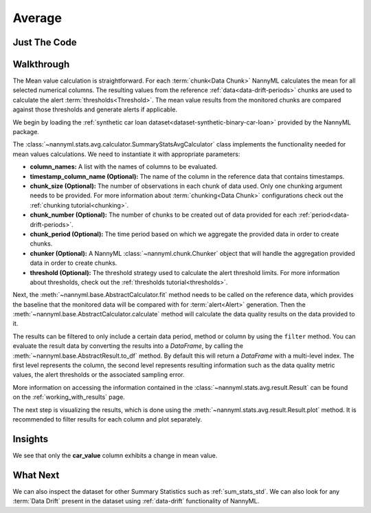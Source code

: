 .. _sum_stats_avg:

=======
Average
=======


Just The Code
-------------

.. nbimport::
    :path: ./example_notebooks/Tutorial - Stats - Avg.ipynb
    :cells: 1 3 4 6

Walkthrough
-----------

The Mean value calculation is straightforward.
For each :term:`chunk<Data Chunk>` NannyML calculates the mean for all selected numerical columns.
The resulting
values from the reference :ref:`data<data-drift-periods>` chunks are used to calculate the
alert :term:`thresholds<Threshold>`. The mean value results from the monitored chunks are
compared against those thresholds and generate alerts if applicable.

We begin by loading the :ref:`synthetic car loan dataset<dataset-synthetic-binary-car-loan>` provided by the NannyML package.

.. nbimport::
    :path: ./example_notebooks/Tutorial - Stats - Avg.ipynb
    :cells: 1

.. nbtable::
    :path: ./example_notebooks/Tutorial - Stats - Avg.ipynb
    :cell: 2

The :class:`~nannyml.stats.avg.calculator.SummaryStatsAvgCalculator` class implements
the functionality needed for mean values calculations.
We need to instantiate it with appropriate parameters:

- **column_names:** A list with the names of columns to be evaluated.
- **timestamp_column_name (Optional):** The name of the column in the reference data that
  contains timestamps.
- **chunk_size (Optional):** The number of observations in each chunk of data
  used. Only one chunking argument needs to be provided. For more information about
  :term:`chunking<Data Chunk>` configurations check out the :ref:`chunking tutorial<chunking>`.
- **chunk_number (Optional):** The number of chunks to be created out of data provided for each
  :ref:`period<data-drift-periods>`.
- **chunk_period (Optional):** The time period based on which we aggregate the provided data in
  order to create chunks.
- **chunker (Optional):** A NannyML :class:`~nannyml.chunk.Chunker` object that will handle the aggregation
  provided data in order to create chunks.
- **threshold (Optional):** The threshold strategy used to calculate the alert threshold limits.
  For more information about thresholds, check out the :ref:`thresholds tutorial<thresholds>`.

.. nbimport::
    :path: ./example_notebooks/Tutorial - Stats - Avg.ipynb
    :cells: 3

Next, the :meth:`~nannyml.base.AbstractCalculator.fit` method needs
to be called on the reference data, which provides the baseline that the monitored data will be
compared with for :term:`alert<Alert>` generation. Then the
:meth:`~nannyml.base.AbstractCalculator.calculate` method will
calculate the data quality results on the data provided to it.

The results can be filtered to only include a certain data period, method or column by using the ``filter`` method.
You can evaluate the result data by converting the results into a `DataFrame`,
by calling the :meth:`~nannyml.base.AbstractResult.to_df` method.
By default this will return a `DataFrame` with a multi-level index. The first level represents the column, the second level
represents resulting information such as the data quality metric values, the alert thresholds or the associated sampling error.

.. nbimport::
    :path: ./example_notebooks/Tutorial - Stats - Avg.ipynb
    :cells: 4

.. nbtable::
    :path: ./example_notebooks/Tutorial - Stats - Avg.ipynb
    :cell: 5

More information on accessing the information contained in the
:class:`~nannyml.stats.avg.result.Result`
can be found on the :ref:`working_with_results` page.

The next step is visualizing the results, which is done using the
:meth:`~nannyml.stats.avg.result.Result.plot` method.
It is recommended to filter results for each column and plot separately.

.. nbimport::
    :path: ./example_notebooks/Tutorial - Stats - Avg.ipynb
    :cells: 6

.. image:: /_static/tutorials/stats/avg-car_value.svg
.. image:: /_static/tutorials/stats/avg-debt_to_income_ratio.svg
.. image:: /_static/tutorials/stats/avg-driver_tenure.svg

Insights
--------
We see that only the **car_value** column exhibits a change in mean value.


What Next
---------

We can also inspect the dataset for other Summary Statistics such as :ref:`sum_stats_std`.
We can also look for any :term:`Data Drift` present in the dataset using :ref:`data-drift` functionality of
NannyML.
